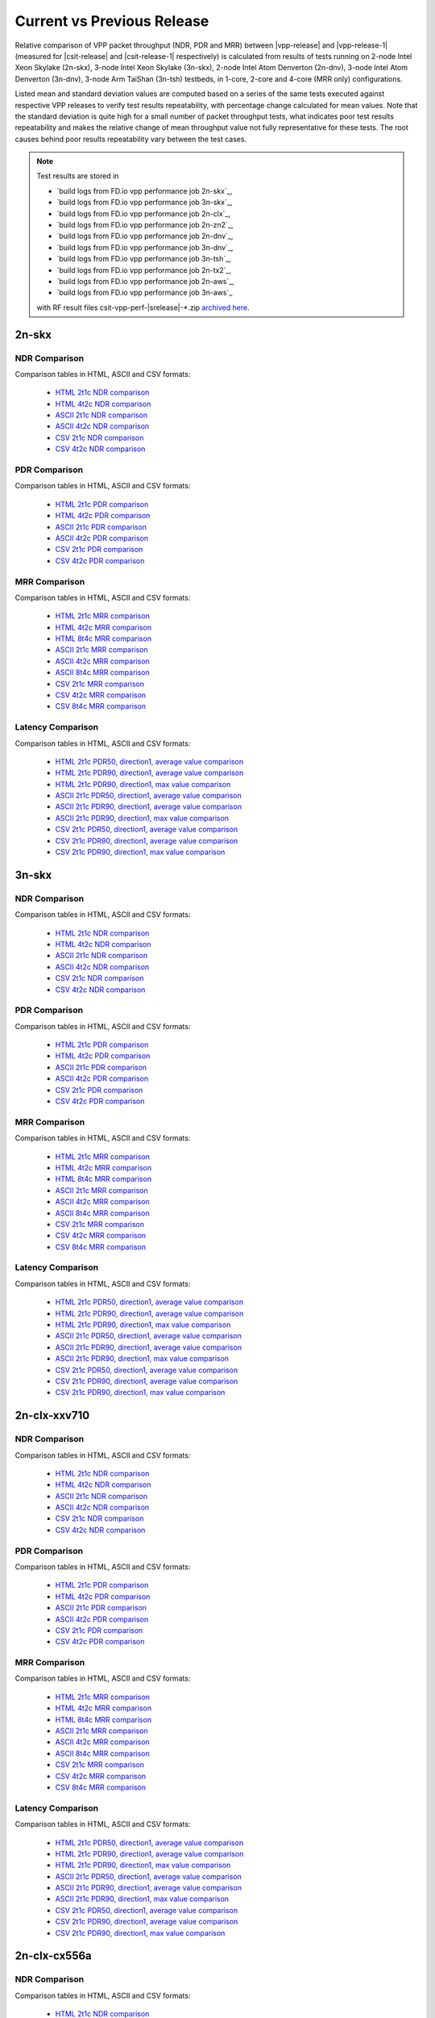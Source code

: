 
.. _vpp_compare_current_vs_previous_release:

Current vs Previous Release
---------------------------

Relative comparison of VPP packet throughput (NDR, PDR and MRR) between
|vpp-release| and |vpp-release-1| (measured for |csit-release| and
|csit-release-1| respectively) is calculated from results of tests
running on 2-node Intel Xeon Skylake (2n-skx), 3-node Intel Xeon Skylake
(3n-skx), 2-node Intel Atom Denverton
(2n-dnv), 3-node Intel Atom Denverton (3n-dnv), 3-node Arm TaiShan (3n-tsh)
testbeds, in 1-core, 2-core and 4-core (MRR only) configurations.

Listed mean and standard deviation values are computed based on a series
of the same tests executed against respective VPP releases to verify
test results repeatability, with percentage change calculated for mean
values. Note that the standard deviation is quite high for a small
number of packet throughput tests, what indicates poor test results
repeatability and makes the relative change of mean throughput value not
fully representative for these tests. The root causes behind poor
results repeatability vary between the test cases.

.. note::

    Test results are stored in

    - `build logs from FD.io vpp performance job 2n-skx`_,
    - `build logs from FD.io vpp performance job 3n-skx`_,
    - `build logs from FD.io vpp performance job 2n-clx`_,
    - `build logs from FD.io vpp performance job 2n-zn2`_,
    - `build logs from FD.io vpp performance job 2n-dnv`_,
    - `build logs from FD.io vpp performance job 3n-dnv`_,
    - `build logs from FD.io vpp performance job 3n-tsh`_,
    - `build logs from FD.io vpp performance job 2n-tx2`_,
    - `build logs from FD.io vpp performance job 2n-aws`_,
    - `build logs from FD.io vpp performance job 3n-aws`_

    with RF result files csit-vpp-perf-|srelease|-\*.zip
    `archived here <../../_static/archive/>`_.

2n-skx
~~~~~~

NDR Comparison
``````````````

Comparison tables in HTML, ASCII and CSV formats:

  - `HTML 2t1c NDR comparison <performance-changes-2n-skx-2t1c-ndr.html>`_
  - `HTML 4t2c NDR comparison <performance-changes-2n-skx-4t2c-ndr.html>`_
  - `ASCII 2t1c NDR comparison <../../_static/vpp/performance-changes-2n-skx-2t1c-ndr.txt>`_
  - `ASCII 4t2c NDR comparison <../../_static/vpp/performance-changes-2n-skx-4t2c-ndr.txt>`_
  - `CSV 2t1c NDR comparison <../../_static/vpp/performance-changes-2n-skx-2t1c-ndr-csv.csv>`_
  - `CSV 4t2c NDR comparison <../../_static/vpp/performance-changes-2n-skx-4t2c-ndr-csv.csv>`_

PDR Comparison
``````````````

Comparison tables in HTML, ASCII and CSV formats:

  - `HTML 2t1c PDR comparison <performance-changes-2n-skx-2t1c-pdr.html>`_
  - `HTML 4t2c PDR comparison <performance-changes-2n-skx-4t2c-pdr.html>`_
  - `ASCII 2t1c PDR comparison <../../_static/vpp/performance-changes-2n-skx-2t1c-pdr.txt>`_
  - `ASCII 4t2c PDR comparison <../../_static/vpp/performance-changes-2n-skx-4t2c-pdr.txt>`_
  - `CSV 2t1c PDR comparison <../../_static/vpp/performance-changes-2n-skx-2t1c-pdr-csv.csv>`_
  - `CSV 4t2c PDR comparison <../../_static/vpp/performance-changes-2n-skx-4t2c-pdr-csv.csv>`_

MRR Comparison
``````````````

Comparison tables in HTML, ASCII and CSV formats:

  - `HTML 2t1c MRR comparison <performance-changes-2n-skx-2t1c-mrr.html>`_
  - `HTML 4t2c MRR comparison <performance-changes-2n-skx-4t2c-mrr.html>`_
  - `HTML 8t4c MRR comparison <performance-changes-2n-skx-8t4c-mrr.html>`_
  - `ASCII 2t1c MRR comparison <../../_static/vpp/performance-changes-2n-skx-2t1c-mrr.txt>`_
  - `ASCII 4t2c MRR comparison <../../_static/vpp/performance-changes-2n-skx-4t2c-mrr.txt>`_
  - `ASCII 8t4c MRR comparison <../../_static/vpp/performance-changes-2n-skx-8t4c-mrr.txt>`_
  - `CSV 2t1c MRR comparison <../../_static/vpp/performance-changes-2n-skx-2t1c-mrr-csv.csv>`_
  - `CSV 4t2c MRR comparison <../../_static/vpp/performance-changes-2n-skx-4t2c-mrr-csv.csv>`_
  - `CSV 8t4c MRR comparison <../../_static/vpp/performance-changes-2n-skx-8t4c-mrr-csv.csv>`_

Latency Comparison
``````````````````

Comparison tables in HTML, ASCII and CSV formats:

  - `HTML 2t1c PDR50, direction1, average value comparison <latency-changes-2n-skx-xxv710-2t1c-pdr50-d1-avg.html>`_
  - `HTML 2t1c PDR90, direction1, average value comparison <latency-changes-2n-skx-xxv710-2t1c-pdr90-d1-avg.html>`_
  - `HTML 2t1c PDR90, direction1, max value comparison <latency-changes-2n-skx-xxv710-2t1c-pdr90-d1-max.html>`_
  - `ASCII 2t1c PDR50, direction1, average value comparison <../../_static/vpp/latency-changes-2n-skx-xxv710-2t1c-pdr50-d1-avg.txt>`_
  - `ASCII 2t1c PDR90, direction1, average value comparison <../../_static/vpp/latency-changes-2n-skx-xxv710-2t1c-pdr90-d1-avg.txt>`_
  - `ASCII 2t1c PDR90, direction1, max value comparison <../../_static/vpp/latency-changes-2n-skx-xxv710-2t1c-pdr90-d1-max.txt>`_
  - `CSV 2t1c PDR50, direction1, average value comparison <../../_static/vpp/latency-changes-2n-skx-xxv710-2t1c-pdr50-d1-avg-csv.csv>`_
  - `CSV 2t1c PDR90, direction1, average value comparison <../../_static/vpp/latency-changes-2n-skx-xxv710-2t1c-pdr90-d1-avg-csv.csv>`_
  - `CSV 2t1c PDR90, direction1, max value comparison <../../_static/vpp/latency-changes-2n-skx-xxv710-2t1c-pdr90-d1-max-csv.csv>`_

3n-skx
~~~~~~

NDR Comparison
``````````````

Comparison tables in HTML, ASCII and CSV formats:

  - `HTML 2t1c NDR comparison <performance-changes-3n-skx-2t1c-ndr.html>`_
  - `HTML 4t2c NDR comparison <performance-changes-3n-skx-4t2c-ndr.html>`_
  - `ASCII 2t1c NDR comparison <../../_static/vpp/performance-changes-3n-skx-2t1c-ndr.txt>`_
  - `ASCII 4t2c NDR comparison <../../_static/vpp/performance-changes-3n-skx-4t2c-ndr.txt>`_
  - `CSV 2t1c NDR comparison <../../_static/vpp/performance-changes-3n-skx-2t1c-ndr-csv.csv>`_
  - `CSV 4t2c NDR comparison <../../_static/vpp/performance-changes-3n-skx-4t2c-ndr-csv.csv>`_

PDR Comparison
``````````````

Comparison tables in HTML, ASCII and CSV formats:

  - `HTML 2t1c PDR comparison <performance-changes-3n-skx-2t1c-pdr.html>`_
  - `HTML 4t2c PDR comparison <performance-changes-3n-skx-4t2c-pdr.html>`_
  - `ASCII 2t1c PDR comparison <../../_static/vpp/performance-changes-3n-skx-2t1c-pdr.txt>`_
  - `ASCII 4t2c PDR comparison <../../_static/vpp/performance-changes-3n-skx-4t2c-pdr.txt>`_
  - `CSV 2t1c PDR comparison <../../_static/vpp/performance-changes-3n-skx-2t1c-pdr-csv.csv>`_
  - `CSV 4t2c PDR comparison <../../_static/vpp/performance-changes-3n-skx-4t2c-pdr-csv.csv>`_

MRR Comparison
``````````````

Comparison tables in HTML, ASCII and CSV formats:

  - `HTML 2t1c MRR comparison <performance-changes-3n-skx-2t1c-mrr.html>`_
  - `HTML 4t2c MRR comparison <performance-changes-3n-skx-4t2c-mrr.html>`_
  - `HTML 8t4c MRR comparison <performance-changes-3n-skx-8t4c-mrr.html>`_
  - `ASCII 2t1c MRR comparison <../../_static/vpp/performance-changes-3n-skx-2t1c-mrr.txt>`_
  - `ASCII 4t2c MRR comparison <../../_static/vpp/performance-changes-3n-skx-4t2c-mrr.txt>`_
  - `ASCII 8t4c MRR comparison <../../_static/vpp/performance-changes-3n-skx-8t4c-mrr.txt>`_
  - `CSV 2t1c MRR comparison <../../_static/vpp/performance-changes-3n-skx-2t1c-mrr-csv.csv>`_
  - `CSV 4t2c MRR comparison <../../_static/vpp/performance-changes-3n-skx-4t2c-mrr-csv.csv>`_
  - `CSV 8t4c MRR comparison <../../_static/vpp/performance-changes-3n-skx-8t4c-mrr-csv.csv>`_

Latency Comparison
``````````````````

Comparison tables in HTML, ASCII and CSV formats:

  - `HTML 2t1c PDR50, direction1, average value comparison <latency-changes-3n-skx-xxv710-2t1c-pdr50-d1-avg.html>`_
  - `HTML 2t1c PDR90, direction1, average value comparison <latency-changes-3n-skx-xxv710-2t1c-pdr90-d1-avg.html>`_
  - `HTML 2t1c PDR90, direction1, max value comparison <latency-changes-3n-skx-xxv710-2t1c-pdr90-d1-max.html>`_
  - `ASCII 2t1c PDR50, direction1, average value comparison <../../_static/vpp/latency-changes-3n-skx-xxv710-2t1c-pdr50-d1-avg.txt>`_
  - `ASCII 2t1c PDR90, direction1, average value comparison <../../_static/vpp/latency-changes-3n-skx-xxv710-2t1c-pdr90-d1-avg.txt>`_
  - `ASCII 2t1c PDR90, direction1, max value comparison <../../_static/vpp/latency-changes-3n-skx-xxv710-2t1c-pdr90-d1-max.txt>`_
  - `CSV 2t1c PDR50, direction1, average value comparison <../../_static/vpp/latency-changes-3n-skx-xxv710-2t1c-pdr50-d1-avg-csv.csv>`_
  - `CSV 2t1c PDR90, direction1, average value comparison <../../_static/vpp/latency-changes-3n-skx-xxv710-2t1c-pdr90-d1-avg-csv.csv>`_
  - `CSV 2t1c PDR90, direction1, max value comparison <../../_static/vpp/latency-changes-3n-skx-xxv710-2t1c-pdr90-d1-max-csv.csv>`_

2n-clx-xxv710
~~~~~~~~~~~~~

NDR Comparison
``````````````

Comparison tables in HTML, ASCII and CSV formats:

  - `HTML 2t1c NDR comparison <performance-changes-2n-clx-xxv710-2t1c-ndr.html>`_
  - `HTML 4t2c NDR comparison <performance-changes-2n-clx-xxv710-4t2c-ndr.html>`_
  - `ASCII 2t1c NDR comparison <../../_static/vpp/performance-changes-2n-clx-xxv710-2t1c-ndr.txt>`_
  - `ASCII 4t2c NDR comparison <../../_static/vpp/performance-changes-2n-clx-xxv710-4t2c-ndr.txt>`_
  - `CSV 2t1c NDR comparison <../../_static/vpp/performance-changes-2n-clx-xxv710-2t1c-ndr-csv.csv>`_
  - `CSV 4t2c NDR comparison <../../_static/vpp/performance-changes-2n-clx-xxv710-4t2c-ndr-csv.csv>`_

PDR Comparison
``````````````

Comparison tables in HTML, ASCII and CSV formats:

  - `HTML 2t1c PDR comparison <performance-changes-2n-clx-xxv710-2t1c-pdr.html>`_
  - `HTML 4t2c PDR comparison <performance-changes-2n-clx-xxv710-4t2c-pdr.html>`_
  - `ASCII 2t1c PDR comparison <../../_static/vpp/performance-changes-2n-clx-xxv710-2t1c-pdr.txt>`_
  - `ASCII 4t2c PDR comparison <../../_static/vpp/performance-changes-2n-clx-xxv710-4t2c-pdr.txt>`_
  - `CSV 2t1c PDR comparison <../../_static/vpp/performance-changes-2n-clx-xxv710-2t1c-pdr-csv.csv>`_
  - `CSV 4t2c PDR comparison <../../_static/vpp/performance-changes-2n-clx-xxv710-4t2c-pdr-csv.csv>`_

MRR Comparison
``````````````

Comparison tables in HTML, ASCII and CSV formats:

  - `HTML 2t1c MRR comparison <performance-changes-2n-clx-xxv710-2t1c-mrr.html>`_
  - `HTML 4t2c MRR comparison <performance-changes-2n-clx-xxv710-4t2c-mrr.html>`_
  - `HTML 8t4c MRR comparison <performance-changes-2n-clx-xxv710-8t4c-mrr.html>`_
  - `ASCII 2t1c MRR comparison <../../_static/vpp/performance-changes-2n-clx-xxv710-2t1c-mrr.txt>`_
  - `ASCII 4t2c MRR comparison <../../_static/vpp/performance-changes-2n-clx-xxv710-4t2c-mrr.txt>`_
  - `ASCII 8t4c MRR comparison <../../_static/vpp/performance-changes-2n-clx-xxv710-8t4c-mrr.txt>`_
  - `CSV 2t1c MRR comparison <../../_static/vpp/performance-changes-2n-clx-xxv710-2t1c-mrr-csv.csv>`_
  - `CSV 4t2c MRR comparison <../../_static/vpp/performance-changes-2n-clx-xxv710-4t2c-mrr-csv.csv>`_
  - `CSV 8t4c MRR comparison <../../_static/vpp/performance-changes-2n-clx-xxv710-8t4c-mrr-csv.csv>`_

Latency Comparison
``````````````````

Comparison tables in HTML, ASCII and CSV formats:

  - `HTML 2t1c PDR50, direction1, average value comparison <latency-changes-2n-clx-xxv710-2t1c-pdr50-d1-avg.html>`_
  - `HTML 2t1c PDR90, direction1, average value comparison <latency-changes-2n-clx-xxv710-2t1c-pdr90-d1-avg.html>`_
  - `HTML 2t1c PDR90, direction1, max value comparison <latency-changes-2n-clx-xxv710-2t1c-pdr90-d1-max.html>`_
  - `ASCII 2t1c PDR50, direction1, average value comparison <../../_static/vpp/latency-changes-2n-clx-xxv710-2t1c-pdr50-d1-avg.txt>`_
  - `ASCII 2t1c PDR90, direction1, average value comparison <../../_static/vpp/latency-changes-2n-clx-xxv710-2t1c-pdr90-d1-avg.txt>`_
  - `ASCII 2t1c PDR90, direction1, max value comparison <../../_static/vpp/latency-changes-2n-clx-xxv710-2t1c-pdr90-d1-max.txt>`_
  - `CSV 2t1c PDR50, direction1, average value comparison <../../_static/vpp/latency-changes-2n-clx-xxv710-2t1c-pdr50-d1-avg-csv.csv>`_
  - `CSV 2t1c PDR90, direction1, average value comparison <../../_static/vpp/latency-changes-2n-clx-xxv710-2t1c-pdr90-d1-avg-csv.csv>`_
  - `CSV 2t1c PDR90, direction1, max value comparison <../../_static/vpp/latency-changes-2n-clx-xxv710-2t1c-pdr90-d1-max-csv.csv>`_

2n-clx-cx556a
~~~~~~~~~~~~~

NDR Comparison
``````````````

Comparison tables in HTML, ASCII and CSV formats:

  - `HTML 2t1c NDR comparison <performance-changes-2n-clx-cx556a-2t1c-ndr.html>`_
  - `HTML 4t2c NDR comparison <performance-changes-2n-clx-cx556a-4t2c-ndr.html>`_
  - `ASCII 2t1c NDR comparison <../../_static/vpp/performance-changes-2n-clx-cx556a-2t1c-ndr.txt>`_
  - `ASCII 4t2c NDR comparison <../../_static/vpp/performance-changes-2n-clx-cx556a-4t2c-ndr.txt>`_
  - `CSV 2t1c NDR comparison <../../_static/vpp/performance-changes-2n-clx-cx556a-2t1c-ndr-csv.csv>`_
  - `CSV 4t2c NDR comparison <../../_static/vpp/performance-changes-2n-clx-cx556a-4t2c-ndr-csv.csv>`_

PDR Comparison
``````````````

Comparison tables in HTML, ASCII and CSV formats:

  - `HTML 2t1c PDR comparison <performance-changes-2n-clx-cx556a-2t1c-pdr.html>`_
  - `HTML 4t2c PDR comparison <performance-changes-2n-clx-cx556a-4t2c-pdr.html>`_
  - `ASCII 2t1c PDR comparison <../../_static/vpp/performance-changes-2n-clx-cx556a-2t1c-pdr.txt>`_
  - `ASCII 4t2c PDR comparison <../../_static/vpp/performance-changes-2n-clx-cx556a-4t2c-pdr.txt>`_
  - `CSV 2t1c PDR comparison <../../_static/vpp/performance-changes-2n-clx-cx556a-2t1c-pdr-csv.csv>`_
  - `CSV 4t2c PDR comparison <../../_static/vpp/performance-changes-2n-clx-cx556a-4t2c-pdr-csv.csv>`_

MRR Comparison
``````````````

Comparison tables in HTML, ASCII and CSV formats:

  - `HTML 2t1c MRR comparison <performance-changes-2n-clx-cx556a-2t1c-mrr.html>`_
  - `HTML 4t2c MRR comparison <performance-changes-2n-clx-cx556a-4t2c-mrr.html>`_
  - `HTML 8t4c MRR comparison <performance-changes-2n-clx-cx556a-8t4c-mrr.html>`_
  - `ASCII 2t1c MRR comparison <../../_static/vpp/performance-changes-2n-clx-cx556a-2t1c-mrr.txt>`_
  - `ASCII 4t2c MRR comparison <../../_static/vpp/performance-changes-2n-clx-cx556a-4t2c-mrr.txt>`_
  - `ASCII 8t4c MRR comparison <../../_static/vpp/performance-changes-2n-clx-cx556a-8t4c-mrr.txt>`_
  - `CSV 2t1c MRR comparison <../../_static/vpp/performance-changes-2n-clx-cx556a-2t1c-mrr-csv.csv>`_
  - `CSV 4t2c MRR comparison <../../_static/vpp/performance-changes-2n-clx-cx556a-4t2c-mrr-csv.csv>`_
  - `CSV 8t4c MRR comparison <../../_static/vpp/performance-changes-2n-clx-cx556a-8t4c-mrr-csv.csv>`_

Latency Comparison
``````````````````

Comparison tables in HTML, ASCII and CSV formats:

  - `HTML 2t1c PDR50, direction1, average value comparison <latency-changes-2n-clx-cx556a-2t1c-pdr50-d1-avg.html>`_
  - `HTML 2t1c PDR90, direction1, average value comparison <latency-changes-2n-clx-cx556a-2t1c-pdr90-d1-avg.html>`_
  - `HTML 2t1c PDR90, direction1, max value comparison <latency-changes-2n-clx-cx556a-2t1c-pdr90-d1-max.html>`_
  - `ASCII 2t1c PDR50, direction1, average value comparison <../../_static/vpp/latency-changes-2n-clx-cx556a-2t1c-pdr50-d1-avg.txt>`_
  - `ASCII 2t1c PDR90, direction1, average value comparison <../../_static/vpp/latency-changes-2n-clx-cx556a-2t1c-pdr90-d1-avg.txt>`_
  - `ASCII 2t1c PDR90, direction1, max value comparison <../../_static/vpp/latency-changes-2n-clx-cx556a-2t1c-pdr90-d1-max.txt>`_
  - `CSV 2t1c PDR50, direction1, average value comparison <../../_static/vpp/latency-changes-2n-clx-cx556a-2t1c-pdr50-d1-avg-csv.csv>`_
  - `CSV 2t1c PDR90, direction1, average value comparison <../../_static/vpp/latency-changes-2n-clx-cx556a-2t1c-pdr90-d1-avg-csv.csv>`_
  - `CSV 2t1c PDR90, direction1, max value comparison <../../_static/vpp/latency-changes-2n-clx-cx556a-2t1c-pdr90-d1-max-csv.csv>`_

2n-zn2-xxv710
~~~~~~~~~~~~~

NDR Comparison
``````````````

Comparison tables in HTML, ASCII and CSV formats:

  - `HTML 2t1c NDR comparison <performance-changes-2n-zn2-xxv710-2t1c-ndr.html>`_
  - `HTML 4t2c NDR comparison <performance-changes-2n-zn2-xxv710-4t2c-ndr.html>`_
  - `ASCII 2t1c NDR comparison <../../_static/vpp/performance-changes-2n-zn2-xxv710-2t1c-ndr.txt>`_
  - `ASCII 4t2c NDR comparison <../../_static/vpp/performance-changes-2n-zn2-xxv710-4t2c-ndr.txt>`_
  - `CSV 2t1c NDR comparison <../../_static/vpp/performance-changes-2n-zn2-xxv710-2t1c-ndr-csv.csv>`_
  - `CSV 4t2c NDR comparison <../../_static/vpp/performance-changes-2n-zn2-xxv710-4t2c-ndr-csv.csv>`_

PDR Comparison
``````````````

Comparison tables in HTML, ASCII and CSV formats:

  - `HTML 2t1c PDR comparison <performance-changes-2n-zn2-xxv710-2t1c-pdr.html>`_
  - `HTML 4t2c PDR comparison <performance-changes-2n-zn2-xxv710-4t2c-pdr.html>`_
  - `ASCII 2t1c PDR comparison <../../_static/vpp/performance-changes-2n-zn2-xxv710-2t1c-pdr.txt>`_
  - `ASCII 4t2c PDR comparison <../../_static/vpp/performance-changes-2n-zn2-xxv710-4t2c-pdr.txt>`_
  - `CSV 2t1c PDR comparison <../../_static/vpp/performance-changes-2n-zn2-xxv710-2t1c-pdr-csv.csv>`_
  - `CSV 4t2c PDR comparison <../../_static/vpp/performance-changes-2n-zn2-xxv710-4t2c-pdr-csv.csv>`_

MRR Comparison
``````````````

Comparison tables in HTML, ASCII and CSV formats:

  - `HTML 2t1c MRR comparison <performance-changes-2n-zn2-xxv710-2t1c-mrr.html>`_
  - `HTML 4t2c MRR comparison <performance-changes-2n-zn2-xxv710-4t2c-mrr.html>`_
  - `HTML 8t4c MRR comparison <performance-changes-2n-zn2-xxv710-8t4c-mrr.html>`_
  - `ASCII 2t1c MRR comparison <../../_static/vpp/performance-changes-2n-zn2-xxv710-2t1c-mrr.txt>`_
  - `ASCII 4t2c MRR comparison <../../_static/vpp/performance-changes-2n-zn2-xxv710-4t2c-mrr.txt>`_
  - `ASCII 8t4c MRR comparison <../../_static/vpp/performance-changes-2n-zn2-xxv710-8t4c-mrr.txt>`_
  - `CSV 2t1c MRR comparison <../../_static/vpp/performance-changes-2n-zn2-xxv710-2t1c-mrr-csv.csv>`_
  - `CSV 4t2c MRR comparison <../../_static/vpp/performance-changes-2n-zn2-xxv710-4t2c-mrr-csv.csv>`_
  - `CSV 8t4c MRR comparison <../../_static/vpp/performance-changes-2n-zn2-xxv710-8t4c-mrr-csv.csv>`_

Latency Comparison
``````````````````

Comparison tables in HTML, ASCII and CSV formats:

  - `HTML 2t1c PDR50, direction1, average value comparison <latency-changes-2n-zn2-xxv710-2t1c-pdr50-d1-avg.html>`_
  - `HTML 2t1c PDR90, direction1, average value comparison <latency-changes-2n-zn2-xxv710-2t1c-pdr90-d1-avg.html>`_
  - `HTML 2t1c PDR90, direction1, max value comparison <latency-changes-2n-zn2-xxv710-2t1c-pdr90-d1-max.html>`_
  - `ASCII 2t1c PDR50, direction1, average value comparison <../../_static/vpp/latency-changes-2n-zn2-xxv710-2t1c-pdr50-d1-avg.txt>`_
  - `ASCII 2t1c PDR90, direction1, average value comparison <../../_static/vpp/latency-changes-2n-zn2-xxv710-2t1c-pdr90-d1-avg.txt>`_
  - `ASCII 2t1c PDR90, direction1, max value comparison <../../_static/vpp/latency-changes-2n-zn2-xxv710-2t1c-pdr90-d1-max.txt>`_
  - `CSV 2t1c PDR50, direction1, average value comparison <../../_static/vpp/latency-changes-2n-zn2-xxv710-2t1c-pdr50-d1-avg-csv.csv>`_
  - `CSV 2t1c PDR90, direction1, average value comparison <../../_static/vpp/latency-changes-2n-zn2-xxv710-2t1c-pdr90-d1-avg-csv.csv>`_
  - `CSV 2t1c PDR90, direction1, max value comparison <../../_static/vpp/latency-changes-2n-zn2-xxv710-2t1c-pdr90-d1-max-csv.csv>`_

2n-dnv
~~~~~~

NDR Comparison
``````````````

Comparison tables in HTML, ASCII and CSV formats:

  - `HTML 1t1c NDR comparison <performance-changes-2n-dnv-1t1c-ndr.html>`_
  - `HTML 2t2c NDR comparison <performance-changes-2n-dnv-2t2c-ndr.html>`_
  - `ASCII 1t1c NDR comparison <../../_static/vpp/performance-changes-2n-dnv-1t1c-ndr.txt>`_
  - `ASCII 2t2c NDR comparison <../../_static/vpp/performance-changes-2n-dnv-2t2c-ndr.txt>`_
  - `CSV 1t1c NDR comparison <../../_static/vpp/performance-changes-2n-dnv-1t1c-ndr-csv.csv>`_
  - `CSV 2t2c NDR comparison <../../_static/vpp/performance-changes-2n-dnv-2t2c-ndr-csv.csv>`_

PDR Comparison
``````````````

Comparison tables in HTML, ASCII and CSV formats:

  - `HTML 1t1c PDR comparison <performance-changes-2n-dnv-1t1c-pdr.html>`_
  - `HTML 2t2c PDR comparison <performance-changes-2n-dnv-2t2c-pdr.html>`_
  - `ASCII 1t1c PDR comparison <../../_static/vpp/performance-changes-2n-dnv-1t1c-pdr.txt>`_
  - `ASCII 2t2c PDR comparison <../../_static/vpp/performance-changes-2n-dnv-2t2c-pdr.txt>`_
  - `CSV 1t1c PDR comparison <../../_static/vpp/performance-changes-2n-dnv-1t1c-pdr-csv.csv>`_
  - `CSV 2t2c PDR comparison <../../_static/vpp/performance-changes-2n-dnv-2t2c-pdr-csv.csv>`_

MRR Comparison
``````````````

Comparison tables in HTML, ASCII and CSV formats:

  - `HTML 1t1c MRR comparison <performance-changes-2n-dnv-1t1c-mrr.html>`_
  - `HTML 2t2c MRR comparison <performance-changes-2n-dnv-2t2c-mrr.html>`_
  - `HTML 4t4c MRR comparison <performance-changes-2n-dnv-4t4c-mrr.html>`_
  - `ASCII 1t1c MRR comparison <../../_static/vpp/performance-changes-2n-dnv-1t1c-mrr.txt>`_
  - `ASCII 2t2c MRR comparison <../../_static/vpp/performance-changes-2n-dnv-2t2c-mrr.txt>`_
  - `ASCII 4t4c MRR comparison <../../_static/vpp/performance-changes-2n-dnv-4t4c-mrr.txt>`_
  - `CSV 1t1c MRR comparison <../../_static/vpp/performance-changes-2n-dnv-1t1c-mrr-csv.csv>`_
  - `CSV 2t2c MRR comparison <../../_static/vpp/performance-changes-2n-dnv-2t2c-mrr-csv.csv>`_
  - `CSV 4t4c MRR comparison <../../_static/vpp/performance-changes-2n-dnv-4t4c-mrr-csv.csv>`_

3n-dnv
~~~~~~

NDR Comparison
``````````````

Comparison tables in HTML, ASCII and CSV formats:

  - `HTML 1t1c NDR comparison <performance-changes-3n-dnv-1t1c-ndr.html>`_
  - `HTML 2t2c NDR comparison <performance-changes-3n-dnv-2t2c-ndr.html>`_
  - `ASCII 1t1c NDR comparison <../../_static/vpp/performance-changes-3n-dnv-1t1c-ndr.txt>`_
  - `ASCII 2t2c NDR comparison <../../_static/vpp/performance-changes-3n-dnv-2t2c-ndr.txt>`_
  - `CSV 1t1c NDR comparison <../../_static/vpp/performance-changes-3n-dnv-1t1c-ndr-csv.csv>`_
  - `CSV 2t2c NDR comparison <../../_static/vpp/performance-changes-3n-dnv-2t2c-ndr-csv.csv>`_

PDR Comparison
``````````````

Comparison tables in HTML, ASCII and CSV formats:

  - `HTML 1t1c PDR comparison <performance-changes-3n-dnv-1t1c-pdr.html>`_
  - `HTML 2t2c PDR comparison <performance-changes-3n-dnv-2t2c-pdr.html>`_
  - `ASCII 1t1c PDR comparison <../../_static/vpp/performance-changes-3n-dnv-1t1c-pdr.txt>`_
  - `ASCII 2t2c PDR comparison <../../_static/vpp/performance-changes-3n-dnv-2t2c-pdr.txt>`_
  - `CSV 1t1c PDR comparison <../../_static/vpp/performance-changes-3n-dnv-1t1c-pdr-csv.csv>`_
  - `CSV 2t2c PDR comparison <../../_static/vpp/performance-changes-3n-dnv-2t2c-pdr-csv.csv>`_

MRR Comparison
``````````````

Comparison tables in HTML, ASCII and CSV formats:

  - `HTML 1t1c MRR comparison <performance-changes-3n-dnv-1t1c-mrr.html>`_
  - `HTML 2t2c MRR comparison <performance-changes-3n-dnv-2t2c-mrr.html>`_
  - `HTML 4t4c MRR comparison <performance-changes-3n-dnv-4t4c-mrr.html>`_
  - `ASCII 1t1c MRR comparison <../../_static/vpp/performance-changes-3n-dnv-1t1c-mrr.txt>`_
  - `ASCII 2t2c MRR comparison <../../_static/vpp/performance-changes-3n-dnv-2t2c-mrr.txt>`_
  - `ASCII 4t4c MRR comparison <../../_static/vpp/performance-changes-3n-dnv-4t4c-mrr.txt>`_
  - `CSV 1t1c MRR comparison <../../_static/vpp/performance-changes-3n-dnv-1t1c-mrr-csv.csv>`_
  - `CSV 2t2c MRR comparison <../../_static/vpp/performance-changes-3n-dnv-2t2c-mrr-csv.csv>`_
  - `CSV 4t4c MRR comparison <../../_static/vpp/performance-changes-3n-dnv-4t4c-mrr-csv.csv>`_

3n-tsh
~~~~~~

NDR Comparison
``````````````

Comparison tables in HTML, ASCII and CSV formats:

  - `HTML 1t1c NDR comparison <performance-changes-3n-tsh-1t1c-ndr.html>`_
  - `HTML 2t2c NDR comparison <performance-changes-3n-tsh-2t2c-ndr.html>`_
  - `ASCII 1t1c NDR comparison <../../_static/vpp/performance-changes-3n-tsh-1t1c-ndr.txt>`_
  - `ASCII 2t2c NDR comparison <../../_static/vpp/performance-changes-3n-tsh-2t2c-ndr.txt>`_
  - `CSV 1t1c NDR comparison <../../_static/vpp/performance-changes-3n-tsh-1t1c-ndr-csv.csv>`_
  - `CSV 2t2c NDR comparison <../../_static/vpp/performance-changes-3n-tsh-2t2c-ndr-csv.csv>`_

PDR Comparison
``````````````

Comparison tables in HTML, ASCII and CSV formats:

  - `HTML 1t1c PDR comparison <performance-changes-3n-tsh-1t1c-pdr.html>`_
  - `HTML 2t2c PDR comparison <performance-changes-3n-tsh-2t2c-pdr.html>`_
  - `ASCII 1t1c PDR comparison <../../_static/vpp/performance-changes-3n-tsh-1t1c-pdr.txt>`_
  - `ASCII 2t2c PDR comparison <../../_static/vpp/performance-changes-3n-tsh-2t2c-pdr.txt>`_
  - `CSV 1t1c PDR comparison <../../_static/vpp/performance-changes-3n-tsh-1t1c-pdr-csv.csv>`_
  - `CSV 2t2c PDR comparison <../../_static/vpp/performance-changes-3n-tsh-2t2c-pdr-csv.csv>`_

MRR Comparison
``````````````

Comparison tables in HTML, ASCII and CSV formats:

  - `HTML 1t1c MRR comparison <performance-changes-3n-tsh-1t1c-mrr.html>`_
  - `HTML 2t2c MRR comparison <performance-changes-3n-tsh-2t2c-mrr.html>`_
  - `HTML 4t4c MRR comparison <performance-changes-3n-tsh-4t4c-mrr.html>`_
  - `ASCII 1t1c MRR comparison <../../_static/vpp/performance-changes-3n-tsh-1t1c-mrr.txt>`_
  - `ASCII 2t2c MRR comparison <../../_static/vpp/performance-changes-3n-tsh-2t2c-mrr.txt>`_
  - `ASCII 4t4c MRR comparison <../../_static/vpp/performance-changes-3n-tsh-4t4c-mrr.txt>`_
  - `CSV 1t1c MRR comparison <../../_static/vpp/performance-changes-3n-tsh-1t1c-mrr-csv.csv>`_
  - `CSV 2t2c MRR comparison <../../_static/vpp/performance-changes-3n-tsh-2t2c-mrr-csv.csv>`_
  - `CSV 4t4c MRR comparison <../../_static/vpp/performance-changes-3n-tsh-4t4c-mrr-csv.csv>`_

Latency Comparison
``````````````````

Comparison tables in HTML, ASCII and CSV formats:

  - `HTML 1t1c PDR50, direction1, average value comparison <latency-changes-3n-tsh-x520-1t1c-pdr50-d1-avg.html>`_
  - `HTML 1t1c PDR90, direction1, average value comparison <latency-changes-3n-tsh-x520-1t1c-pdr90-d1-avg.html>`_
  - `HTML 1t1c PDR90, direction1, max value comparison <latency-changes-3n-tsh-x520-1t1c-pdr90-d1-max.html>`_
  - `ASCII 1t1c PDR50, direction1, average value comparison <../../_static/vpp/latency-changes-3n-tsh-x520-1t1c-pdr50-d1-avg.txt>`_
  - `ASCII 1t1c PDR90, direction1, average value comparison <../../_static/vpp/latency-changes-3n-tsh-x520-1t1c-pdr90-d1-avg.txt>`_
  - `ASCII 1t1c PDR90, direction1, max value comparison <../../_static/vpp/latency-changes-3n-tsh-x520-1t1c-pdr90-d1-max.txt>`_
  - `CSV 1t1c PDR50, direction1, average value comparison <../../_static/vpp/latency-changes-3n-tsh-x520-1t1c-pdr50-d1-avg-csv.csv>`_
  - `CSV 1t1c PDR90, direction1, average value comparison <../../_static/vpp/latency-changes-3n-tsh-x520-1t1c-pdr90-d1-avg-csv.csv>`_
  - `CSV 1t1c PDR90, direction1, max value comparison <../../_static/vpp/latency-changes-3n-tsh-x520-1t1c-pdr90-d1-max-csv.csv>`_

2n-tx2
~~~~~~

NDR Comparison
``````````````

Comparison tables in HTML, ASCII and CSV formats:

  - `HTML 1t1c NDR comparison <performance-changes-2n-tx2-1t1c-ndr.html>`_
  - `HTML 2t2c NDR comparison <performance-changes-2n-tx2-2t2c-ndr.html>`_
  - `ASCII 1t1c NDR comparison <../../_static/vpp/performance-changes-2n-tx2-1t1c-ndr.txt>`_
  - `ASCII 2t2c NDR comparison <../../_static/vpp/performance-changes-2n-tx2-2t2c-ndr.txt>`_
  - `CSV 1t1c NDR comparison <../../_static/vpp/performance-changes-2n-tx2-1t1c-ndr-csv.csv>`_
  - `CSV 2t2c NDR comparison <../../_static/vpp/performance-changes-2n-tx2-2t2c-ndr-csv.csv>`_

PDR Comparison
``````````````

Comparison tables in HTML, ASCII and CSV formats:

  - `HTML 1t1c PDR comparison <performance-changes-2n-tx2-1t1c-pdr.html>`_
  - `HTML 2t2c PDR comparison <performance-changes-2n-tx2-2t2c-pdr.html>`_
  - `ASCII 1t1c PDR comparison <../../_static/vpp/performance-changes-2n-tx2-1t1c-pdr.txt>`_
  - `ASCII 2t2c PDR comparison <../../_static/vpp/performance-changes-2n-tx2-2t2c-pdr.txt>`_
  - `CSV 1t1c PDR comparison <../../_static/vpp/performance-changes-2n-tx2-1t1c-pdr-csv.csv>`_
  - `CSV 2t2c PDR comparison <../../_static/vpp/performance-changes-2n-tx2-2t2c-pdr-csv.csv>`_

MRR Comparison
``````````````

Comparison tables in HTML, ASCII and CSV formats:

  - `HTML 1t1c MRR comparison <performance-changes-2n-tx2-1t1c-mrr.html>`_
  - `HTML 2t2c MRR comparison <performance-changes-2n-tx2-2t2c-mrr.html>`_
  - `HTML 4t4c MRR comparison <performance-changes-2n-tx2-4t4c-mrr.html>`_
  - `ASCII 1t1c MRR comparison <../../_static/vpp/performance-changes-2n-tx2-1t1c-mrr.txt>`_
  - `ASCII 2t2c MRR comparison <../../_static/vpp/performance-changes-2n-tx2-2t2c-mrr.txt>`_
  - `ASCII 4t4c MRR comparison <../../_static/vpp/performance-changes-2n-tx2-4t4c-mrr.txt>`_
  - `CSV 1t1c MRR comparison <../../_static/vpp/performance-changes-2n-tx2-1t1c-mrr-csv.csv>`_
  - `CSV 2t2c MRR comparison <../../_static/vpp/performance-changes-2n-tx2-2t2c-mrr-csv.csv>`_
  - `CSV 4t4c MRR comparison <../../_static/vpp/performance-changes-2n-tx2-4t4c-mrr-csv.csv>`_

Latency Comparison
``````````````````

Comparison tables in HTML, ASCII and CSV formats:

  - `HTML 1t1c PDR50, direction1, average value comparison <latency-changes-2n-tx2-xl710-1t1c-pdr50-d1-avg.html>`_
  - `HTML 1t1c PDR90, direction1, average value comparison <latency-changes-2n-tx2-xl710-1t1c-pdr90-d1-avg.html>`_
  - `HTML 1t1c PDR90, direction1, max value comparison <latency-changes-2n-tx2-xl710-1t1c-pdr90-d1-max.html>`_
  - `ASCII 1t1c PDR50, direction1, average value comparison <../../_static/vpp/latency-changes-2n-tx2-xl710-1t1c-pdr50-d1-avg.txt>`_
  - `ASCII 1t1c PDR90, direction1, average value comparison <../../_static/vpp/latency-changes-2n-tx2-xl710-1t1c-pdr90-d1-avg.txt>`_
  - `ASCII 1t1c PDR90, direction1, max value comparison <../../_static/vpp/latency-changes-2n-tx2-xl710-1t1c-pdr90-d1-max.txt>`_
  - `CSV 1t1c PDR50, direction1, average value comparison <../../_static/vpp/latency-changes-2n-tx2-xl710-1t1c-pdr50-d1-avg-csv.csv>`_
  - `CSV 1t1c PDR90, direction1, average value comparison <../../_static/vpp/latency-changes-2n-tx2-xl710-1t1c-pdr90-d1-avg-csv.csv>`_
  - `CSV 1t1c PDR90, direction1, max value comparison <../../_static/vpp/latency-changes-2n-tx2-xl710-1t1c-pdr90-d1-max-csv.csv>`_

2n-aws
~~~~~~

NDR Comparison
``````````````

Comparison tables in HTML, ASCII and CSV formats:

  - `HTML 2t1c NDR comparison <performance-changes-2n-aws-2t1c-ndr.html>`_
  - `HTML 4t2c NDR comparison <performance-changes-2n-aws-4t2c-ndr.html>`_
  - `ASCII 2t1c NDR comparison <../../_static/vpp/performance-changes-2n-aws-2t1c-ndr.txt>`_
  - `ASCII 4t2c NDR comparison <../../_static/vpp/performance-changes-2n-aws-4t2c-ndr.txt>`_
  - `CSV 2t1c NDR comparison <../../_static/vpp/performance-changes-2n-aws-2t1c-ndr-csv.csv>`_
  - `CSV 4t2c NDR comparison <../../_static/vpp/performance-changes-2n-aws-4t2c-ndr-csv.csv>`_

PDR Comparison
``````````````

Comparison tables in HTML, ASCII and CSV formats:

  - `HTML 2t1c PDR comparison <performance-changes-2n-aws-2t1c-pdr.html>`_
  - `HTML 4t2c PDR comparison <performance-changes-2n-aws-4t2c-pdr.html>`_
  - `ASCII 2t1c PDR comparison <../../_static/vpp/performance-changes-2n-aws-2t1c-pdr.txt>`_
  - `ASCII 4t2c PDR comparison <../../_static/vpp/performance-changes-2n-aws-4t2c-pdr.txt>`_
  - `CSV 2t1c PDR comparison <../../_static/vpp/performance-changes-2n-aws-2t1c-pdr-csv.csv>`_
  - `CSV 4t2c PDR comparison <../../_static/vpp/performance-changes-2n-aws-4t2c-pdr-csv.csv>`_

MRR Comparison
``````````````

Comparison tables in HTML, ASCII and CSV formats:

  - `HTML 2t1c MRR comparison <performance-changes-2n-aws-2t1c-mrr.html>`_
  - `HTML 4t2c MRR comparison <performance-changes-2n-aws-4t2c-mrr.html>`_
  - `HTML 8t4c MRR comparison <performance-changes-2n-aws-8t4c-mrr.html>`_
  - `ASCII 2t1c MRR comparison <../../_static/vpp/performance-changes-2n-aws-2t1c-mrr.txt>`_
  - `ASCII 4t2c MRR comparison <../../_static/vpp/performance-changes-2n-aws-4t2c-mrr.txt>`_
  - `ASCII 8t4c MRR comparison <../../_static/vpp/performance-changes-2n-aws-8t4c-mrr.txt>`_
  - `CSV 2t1c MRR comparison <../../_static/vpp/performance-changes-2n-aws-2t1c-mrr-csv.csv>`_
  - `CSV 4t2c MRR comparison <../../_static/vpp/performance-changes-2n-aws-4t2c-mrr-csv.csv>`_
  - `CSV 8t4c MRR comparison <../../_static/vpp/performance-changes-2n-aws-8t4c-mrr-csv.csv>`_

3n-aws
~~~~~~

NDR Comparison
``````````````

Comparison tables in HTML, ASCII and CSV formats:

  - `HTML 2t1c NDR comparison <performance-changes-3n-aws-2t1c-ndr.html>`_
  - `HTML 4t2c NDR comparison <performance-changes-3n-aws-4t2c-ndr.html>`_
  - `ASCII 2t1c NDR comparison <../../_static/vpp/performance-changes-3n-aws-2t1c-ndr.txt>`_
  - `ASCII 4t2c NDR comparison <../../_static/vpp/performance-changes-3n-aws-4t2c-ndr.txt>`_
  - `CSV 2t1c NDR comparison <../../_static/vpp/performance-changes-3n-aws-2t1c-ndr-csv.csv>`_
  - `CSV 4t2c NDR comparison <../../_static/vpp/performance-changes-3n-aws-4t2c-ndr-csv.csv>`_

PDR Comparison
``````````````

Comparison tables in HTML, ASCII and CSV formats:

  - `HTML 2t1c PDR comparison <performance-changes-3n-aws-2t1c-pdr.html>`_
  - `HTML 4t2c PDR comparison <performance-changes-3n-aws-4t2c-pdr.html>`_
  - `ASCII 2t1c PDR comparison <../../_static/vpp/performance-changes-3n-aws-2t1c-pdr.txt>`_
  - `ASCII 4t2c PDR comparison <../../_static/vpp/performance-changes-3n-aws-4t2c-pdr.txt>`_
  - `CSV 2t1c PDR comparison <../../_static/vpp/performance-changes-3n-aws-2t1c-pdr-csv.csv>`_
  - `CSV 4t2c PDR comparison <../../_static/vpp/performance-changes-3n-aws-4t2c-pdr-csv.csv>`_

MRR Comparison
``````````````

Comparison tables in HTML, ASCII and CSV formats:

  - `HTML 2t1c MRR comparison <performance-changes-3n-aws-2t1c-mrr.html>`_
  - `HTML 4t2c MRR comparison <performance-changes-3n-aws-4t2c-mrr.html>`_
  - `HTML 8t4c MRR comparison <performance-changes-3n-aws-8t4c-mrr.html>`_
  - `ASCII 2t1c MRR comparison <../../_static/vpp/performance-changes-3n-aws-2t1c-mrr.txt>`_
  - `ASCII 4t2c MRR comparison <../../_static/vpp/performance-changes-3n-aws-4t2c-mrr.txt>`_
  - `ASCII 8t4c MRR comparison <../../_static/vpp/performance-changes-3n-aws-8t4c-mrr.txt>`_
  - `CSV 2t1c MRR comparison <../../_static/vpp/performance-changes-3n-aws-2t1c-mrr-csv.csv>`_
  - `CSV 4t2c MRR comparison <../../_static/vpp/performance-changes-3n-aws-4t2c-mrr-csv.csv>`_
  - `CSV 8t4c MRR comparison <../../_static/vpp/performance-changes-3n-aws-8t4c-mrr-csv.csv>`_
